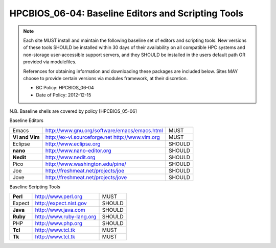 .. _HPCBIOS_06-04:

HPCBIOS_06-04: Baseline Editors and Scripting Tools
===================================================

.. note::
  Each site MUST install and maintain the following baseline set of
  editors and scripting tools. New versions of these tools SHOULD
  be installed within 30 days of their availability on all compatible HPC
  systems and non-storage user-accessible support servers, and they SHOULD
  be installed in the users default path OR provided via modulefiles.

  References for obtaining information and downloading these packages are included below.
  Sites MAY choose to provide certain versions via modules framework, at their discretion.

  * BC Policy: HPCBIOS_06-04
  * Date of Policy: 2012-12-15

N.B. Baseline shells are covered by policy [HPCBIOS_05-06]

Baseline Editors

+--------------+--------------------------------------------------------+----------+
| Emacs        | http://www.gnu.org/software/emacs/emacs.html           | MUST     |
+--------------+--------------------------------------------------------+----------+
|**Vi and Vim**| http://ex-vi.sourceforge.net    http://www.vim.org     | MUST     |
+--------------+--------------------------------------------------------+----------+
| Eclipse      | http://www.eclipse.org                                 | SHOULD   |
+--------------+--------------------------------------------------------+----------+
| **nano**     | http://www.nano-editor.org                             | SHOULD   |
+--------------+--------------------------------------------------------+----------+
| **Nedit**    | http://www.nedit.org                                   | SHOULD   |
+--------------+--------------------------------------------------------+----------+
| Pico         | http://www.washington.edu/pine/                        | SHOULD   |
+--------------+--------------------------------------------------------+----------+
| Joe          | http://freshmeat.net/projects/joe                      | SHOULD   |
+--------------+--------------------------------------------------------+----------+
| Jove         | http://freshmeat.net/projects/jove                     | SHOULD   |
+--------------+--------------------------------------------------------+----------+

Baseline Scripting Tools

+----------+------------------------------+----------+
| **Perl** | http://www.perl.org          | MUST     |
+----------+------------------------------+----------+
| Expect   | http://expect.nist.gov       | SHOULD   |
+----------+------------------------------+----------+
| **Java** | http://www.java.com          | SHOULD   |
+----------+------------------------------+----------+
| **Ruby** | http://www.ruby-lang.org     | SHOULD   |
+----------+------------------------------+----------+
| PHP      | http://www.php.org           | SHOULD   |
+----------+------------------------------+----------+
| **Tcl**  | http://www.tcl.tk            | MUST     |
+----------+------------------------------+----------+
| **Tk**   | http://www.tcl.tk            | MUST     |
+----------+------------------------------+----------+

.. seealso::
  Python and its scientific add-on components are fully covered in Baseline Configuration
  policy |HPCBIOS_10-02| entitled “Common Open Source High Productivity Languages.”

.. |HPCBIOS_10-02| replace:: [:ref:`HPCBIOS_10-02 <HPCBIOS_10-02>`]

